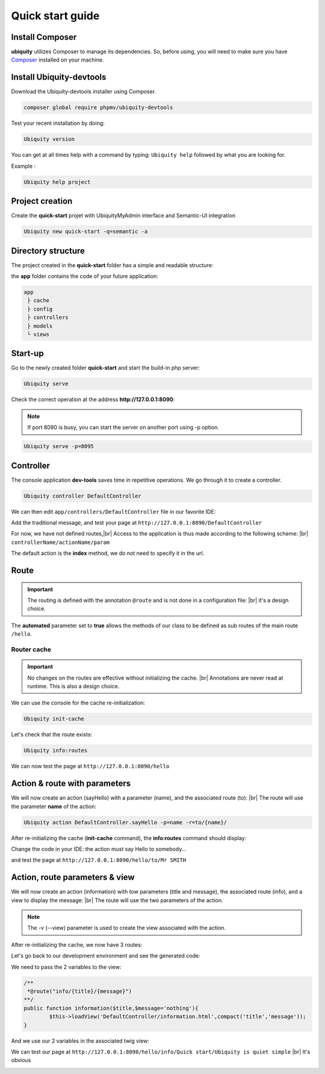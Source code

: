Quick start guide
=================

Install Composer
----------------
**ubiquity** utilizes Composer to manage its dependencies. So, before using, you will need to make sure you have `Composer <http://getcomposer.org/>`_ installed on your machine.

Install Ubiquity-devtools
-------------------------
Download the Ubiquity-devtools installer using Composer.

.. code-block:: bash
   
   composer global require phpmv/ubiquity-devtools
   
Test your recent installation by doing:

.. code-block:: bash
   
   Ubiquity version
   
.. image:: _static/images/quick-start/ubi-version.png

You can get at all times help with a command by typing: ``Ubiquity help`` followed by what you are looking for.

Example :

.. code-block:: bash
   
   Ubiquity help project
   
   
Project creation
----------------
Create the **quick-start** projet with UbiquityMyAdmin interface and Semantic-UI integration

.. code-block:: bash
   
   Ubiquity new quick-start -q=semantic -a

Directory structure
-------------------
The project created in the **quick-start** folder has a simple and readable structure:

the **app** folder contains the code of your future application:
  
.. code-block:: bash
   
   app
    ├ cache
    ├ config
    ├ controllers
    ├ models
    └ views
   
Start-up
--------
Go to the newly created folder **quick-start** and start the build-in php server:

.. code-block:: bash
   
   Ubiquity serve
   
Check the correct operation at the address **http://127.0.0.1:8090**:

.. image:: _static/images/quick-start/quick-start-main.png

.. note:: If port 8090 is busy, you can start the server on another port using -p option.

.. code-block:: bash
   
   Ubiquity serve -p=8095
   

Controller
----------

The console application **dev-tools** saves time in repetitive operations.
We go through it to create a controller.

.. code-block:: bash
   
   Ubiquity controller DefaultController
   
.. image:: _static/images/quick-start/controller-creation.png

We can then edit ``app/controllers/DefaultController`` file in our favorite IDE:

.. code-block:: php
   :linenos:
   :caption: app/controllers/DefaultController.php
      
   namespace controllers;
    /**
    * Controller DefaultController
    **/
   class DefaultController extends ControllerBase{
    	public function index(){}
   }

Add the traditional message, and test your page at ``http://127.0.0.1:8090/DefaultController``

.. code-block:: php
   :caption: app/controllers/DefaultController.php
   
	class DefaultController extends ControllerBase{
	
		public function index(){
			echo 'Hello world!';
		}
	
	}
   
For now, we have not defined routes,|br|
Access to the application is thus made according to the following scheme: |br|
``controllerName/actionName/param``

The default action is the **index** method, we do not need to specify it in the url.

Route
-----

.. important::
	The routing is defined with the annotation ``@route`` and is not done in a configuration file: |br|
	it's a design choice.
	
The **automated** parameter set to **true** allows the methods of our class to be defined as sub routes of the main route ``/hello``.

.. code-block:: php
   :linenos:
   :caption: app/controllers/DefaultController.php
      
	namespace controllers;
	 /**
	 * Controller DefaultController
	 * @route("/hello","automated"=>true)
	 **/
	class DefaultController extends ControllerBase{
	
		public function index(){
			echo 'Hello world!';
		}
	
	}
	
Router cache
^^^^^^^^^^^^
.. important::
	No changes on the routes are effective without initializing the cache. |br|
	Annotations are never read at runtime. This is also a design choice.

We can use the console for the cache re-initialization:

.. code-block:: bash
   
   Ubiquity init-cache

.. image:: _static/images/quick-start/init-cache.png

Let's check that the route exists:

.. code-block:: bash
   
   Ubiquity info:routes

.. image:: _static/images/quick-start/info-routes.png

We can now test the page at ``http://127.0.0.1:8090/hello``

Action & route with parameters
------------------------------

We will now create an action (sayHello) with a parameter (name), and the associated route (to): |br|
The route will use the parameter **name** of the action:

.. code-block:: bash

	Ubiquity action DefaultController.sayHello -p=name -r=to/{name}/
	
.. image:: _static/images/quick-start/action-creation.png

After re-initializing the cache (**init-cache** command), the **info:routes** command should display:

.. image:: _static/images/quick-start/2-routes.png

Change the code in your IDE: the action must say Hello to somebody...

.. code-block:: php
   :caption: app/controllers/DefaultController.php
   
	/**
	 *@route("to/{name}/")
	**/
	public function sayHello($name){
		echo 'Hello '.$name.'!';
	}

and test the page at ``http://127.0.0.1:8090/hello/to/Mr SMITH``

Action, route parameters & view
-------------------------------

We will now create an action (information) with tow parameters (title and message), the associated route (info), and a view to display the message: |br|
The route will use the two parameters of the action.

.. code-block:: bash
	Ubiquity action DefaultController.information -p=title,message='nothing' -r=info/{title}/{message} -v

.. note:: The -v (--view) parameter is used to create the view associated with the action.

After re-initializing the cache, we now have 3 routes:

.. image:: _static/images/quick-start/3-routes.png

Let's go back to our development environment and see the generated code:

.. code-block:: php
   :caption: app/controllers/DefaultController.php

	/**
	 *@route("info/{title}/{message}")
	**/
	public function information($title,$message='nothing'){
		$this->loadView('DefaultController/information.html');
	}

We need to pass the 2 variables to the view:

.. code-block:: php

	/**
	 *@route("info/{title}/{message}")
	**/
	public function information($title,$message='nothing'){
		$this->loadView('DefaultController/information.html',compact('title','message'));
	}
	
And we use our 2 variables in the associated twig view:

.. code-block:: html
   :caption: app/views/DefaultController/information.html

	<h1>{{title}}</h1>
	<div>{{message | raw}}</div>

We can test our page at ``http://127.0.0.1:8090/hello/info/Quick start/Ubiquity is quiet simple`` |br|
It's obvious

.. image:: _static/images/quick-start/quiet-simple.png


.. |br| raw:: html

   <br />
